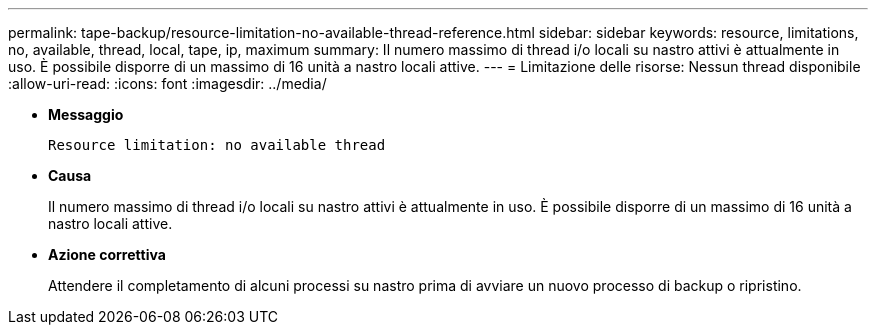---
permalink: tape-backup/resource-limitation-no-available-thread-reference.html 
sidebar: sidebar 
keywords: resource, limitations, no, available, thread, local, tape, ip, maximum 
summary: Il numero massimo di thread i/o locali su nastro attivi è attualmente in uso. È possibile disporre di un massimo di 16 unità a nastro locali attive. 
---
= Limitazione delle risorse: Nessun thread disponibile
:allow-uri-read: 
:icons: font
:imagesdir: ../media/


* *Messaggio*
+
`Resource limitation: no available thread`

* *Causa*
+
Il numero massimo di thread i/o locali su nastro attivi è attualmente in uso. È possibile disporre di un massimo di 16 unità a nastro locali attive.

* *Azione correttiva*
+
Attendere il completamento di alcuni processi su nastro prima di avviare un nuovo processo di backup o ripristino.


